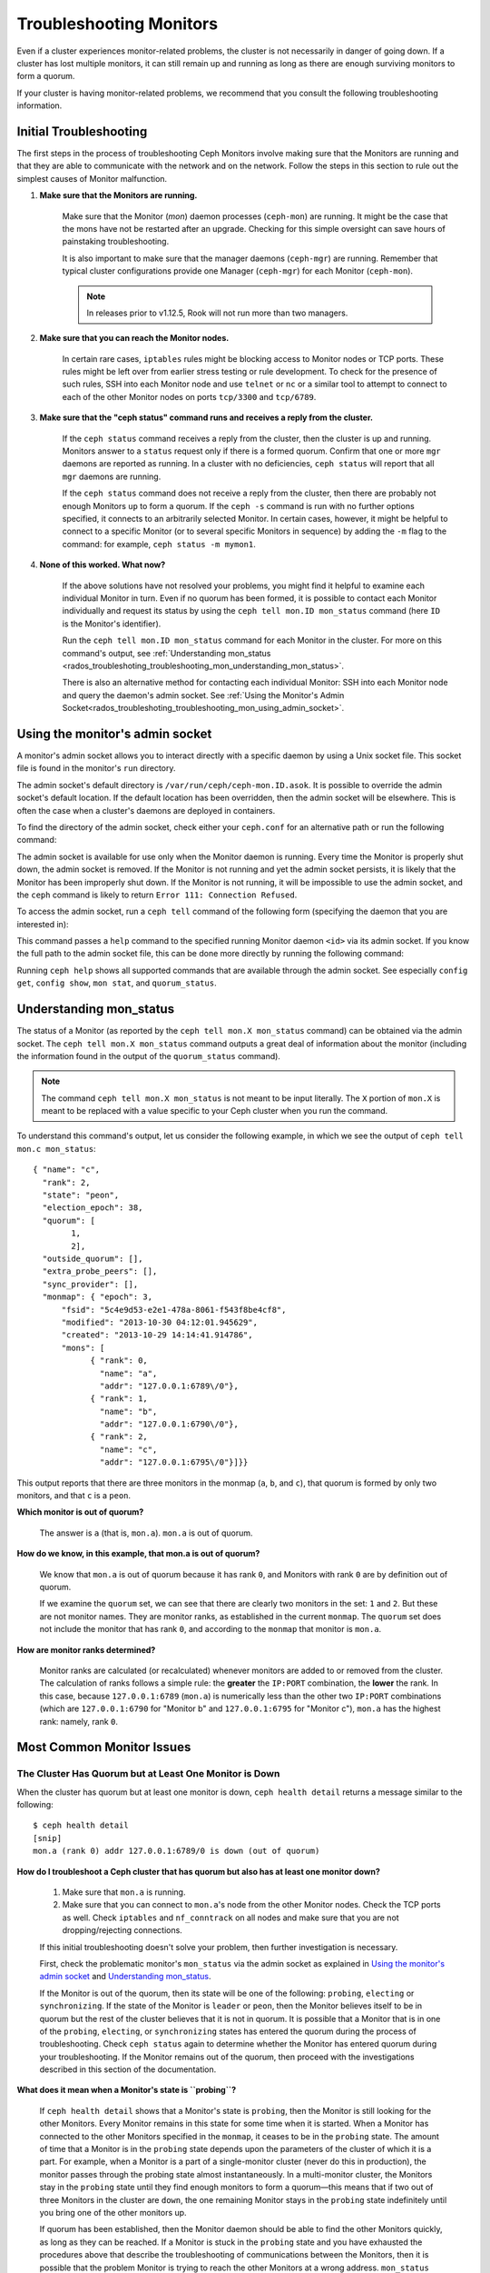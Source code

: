 .. _rados-troubleshooting-mon:

==========================
 Troubleshooting Monitors
==========================

.. index:: monitor, high availability

Even if a cluster experiences monitor-related problems, the cluster is not
necessarily in danger of going down. If a cluster has lost multiple monitors,
it can still remain up and running as long as there are enough surviving
monitors to form a quorum.
   
If your cluster is having monitor-related problems, we recommend that you
consult the following troubleshooting information.

Initial Troubleshooting
=======================

The first steps in the process of troubleshooting Ceph Monitors involve making
sure that the Monitors are running and that they are able to communicate with
the network and on the network. Follow the steps in this section to rule out
the simplest causes of Monitor malfunction.

#. **Make sure that the Monitors are running.**

    Make sure that the Monitor (*mon*) daemon processes (``ceph-mon``) are
    running. It might be the case that the mons have not be restarted after an
    upgrade. Checking for this simple oversight can save hours of painstaking
    troubleshooting. 
    
    It is also important to make sure that the manager daemons (``ceph-mgr``)
    are running. Remember that typical cluster configurations provide one
    Manager (``ceph-mgr``) for each Monitor (``ceph-mon``).

    .. note:: In releases prior to v1.12.5, Rook will not run more than two
       managers.

#. **Make sure that you can reach the Monitor nodes.**

    In certain rare cases, ``iptables`` rules might be blocking access to
    Monitor nodes or TCP ports. These rules might be left over from earlier
    stress testing or rule development. To check for the presence of such
    rules, SSH into each Monitor node and use ``telnet`` or ``nc`` or a similar
    tool to attempt to connect to each of the other Monitor nodes on ports
    ``tcp/3300`` and ``tcp/6789``. 

#. **Make sure that the "ceph status" command runs and receives a reply from the cluster.**

    If the ``ceph status`` command receives a reply from the cluster, then the
    cluster is up and running. Monitors answer to a ``status`` request only if
    there is a formed quorum. Confirm that one or more ``mgr`` daemons are
    reported as running. In a cluster with no deficiencies, ``ceph status``
    will report that all ``mgr`` daemons are running.

    If the ``ceph status`` command does not receive a reply from the cluster,
    then there are probably not enough Monitors ``up`` to form a quorum. If the
    ``ceph -s`` command is run with no further options specified, it connects
    to an arbitrarily selected Monitor. In certain cases, however, it might be
    helpful to connect to a specific Monitor (or to several specific Monitors
    in sequence) by adding the ``-m`` flag to the command: for example, ``ceph
    status -m mymon1``.

#. **None of this worked. What now?**

    If the above solutions have not resolved your problems, you might find it
    helpful to examine each individual Monitor in turn. Even if no quorum has
    been formed, it is possible to contact each Monitor individually and
    request its status by using the ``ceph tell mon.ID mon_status`` command
    (here ``ID`` is the Monitor's identifier).

    Run the ``ceph tell mon.ID mon_status`` command for each Monitor in the
    cluster. For more on this command's output, see :ref:`Understanding
    mon_status
    <rados_troubleshoting_troubleshooting_mon_understanding_mon_status>`.

    There is also an alternative method for contacting each individual Monitor:
    SSH into each Monitor node and query the daemon's admin socket. See
    :ref:`Using the Monitor's Admin
    Socket<rados_troubleshoting_troubleshooting_mon_using_admin_socket>`.

.. _rados_troubleshoting_troubleshooting_mon_using_admin_socket:

Using the monitor's admin socket
================================

A monitor's admin socket allows you to interact directly with a specific daemon
by using a Unix socket file. This socket file is found in the monitor's ``run``
directory. 

The admin socket's default directory is ``/var/run/ceph/ceph-mon.ID.asok``. It
is possible to override the admin socket's default location. If the default
location has been overridden, then the admin socket will be elsewhere. This is
often the case when a cluster's daemons are deployed in containers. 

To find the directory of the admin socket, check either your ``ceph.conf`` for
an alternative path or run the following command:
    
.. prompt:: bash $

   ceph-conf --name mon.ID --show-config-value admin_socket

The admin socket is available for use only when the Monitor daemon is running.
Every time the Monitor is properly shut down, the admin socket is removed.  If
the Monitor is not running and yet the admin socket persists, it is likely that
the Monitor has been improperly shut down. If the Monitor is not running, it
will be impossible to use the admin socket, and the ``ceph`` command is likely
to return ``Error 111: Connection Refused``.

To access the admin socket, run a ``ceph tell`` command of the following form
(specifying the daemon that you are interested in):

.. prompt:: bash $

   ceph tell mon.<id> mon_status

This command passes a ``help`` command to the specified running Monitor daemon
``<id>`` via its admin socket. If you know the full path to the admin socket
file, this can be done more directly by running the following command:

.. prompt:: bash $

   ceph --admin-daemon <full_path_to_asok_file> <command>

Running ``ceph help`` shows all supported commands that are available through
the admin socket. See especially ``config get``, ``config show``, ``mon stat``,
and ``quorum_status``.

.. _rados_troubleshoting_troubleshooting_mon_understanding_mon_status:

Understanding mon_status
========================

The status of a Monitor (as reported by the ``ceph tell mon.X mon_status``
command) can be obtained via the admin socket. The ``ceph tell mon.X
mon_status`` command outputs a great deal of information about the monitor
(including the information found in the output of the ``quorum_status``
command).

.. note:: The command ``ceph tell mon.X mon_status`` is not meant to be input
   literally. The ``X`` portion of ``mon.X`` is meant to be replaced with a
   value specific to your Ceph cluster when you run the command.

To understand this command's output, let us consider the following example, in
which we see the output of ``ceph tell mon.c mon_status``::

  { "name": "c",
    "rank": 2,
    "state": "peon",
    "election_epoch": 38,
    "quorum": [
          1,
          2],
    "outside_quorum": [],
    "extra_probe_peers": [],
    "sync_provider": [],
    "monmap": { "epoch": 3,
        "fsid": "5c4e9d53-e2e1-478a-8061-f543f8be4cf8",
        "modified": "2013-10-30 04:12:01.945629",
        "created": "2013-10-29 14:14:41.914786",
        "mons": [
              { "rank": 0,
                "name": "a",
                "addr": "127.0.0.1:6789\/0"},
              { "rank": 1,
                "name": "b",
                "addr": "127.0.0.1:6790\/0"},
              { "rank": 2,
                "name": "c",
                "addr": "127.0.0.1:6795\/0"}]}}

This output reports that there are three monitors in the monmap (``a``, ``b``,
and ``c``), that quorum is formed by only two monitors, and that ``c`` is a
``peon``.

**Which monitor is out of quorum?**

  The answer is ``a`` (that is, ``mon.a``). ``mon.a`` is out of quorum.

**How do we know, in this example, that mon.a is out of quorum?**

  We know that ``mon.a`` is out of quorum because it has rank ``0``, and
  Monitors with rank ``0`` are by definition out of quorum.

  If we examine the ``quorum`` set, we can see that there are clearly two
  monitors in the set: ``1`` and ``2``. But these are not monitor names. They
  are monitor ranks, as established in the current ``monmap``. The ``quorum``
  set does not include the monitor that has rank ``0``, and according to the
  ``monmap`` that monitor is ``mon.a``.

**How are monitor ranks determined?**

  Monitor ranks are calculated (or recalculated) whenever monitors are added to
  or removed from the cluster. The calculation of ranks follows a simple rule:
  the **greater** the ``IP:PORT`` combination, the **lower** the rank. In this
  case, because ``127.0.0.1:6789`` (``mon.a``) is numerically less than the
  other two ``IP:PORT`` combinations (which are ``127.0.0.1:6790`` for "Monitor
  b" and ``127.0.0.1:6795`` for "Monitor c"), ``mon.a`` has the highest rank:
  namely, rank ``0``.
  

Most Common Monitor Issues
===========================

The Cluster Has Quorum but at Least One Monitor is Down
-------------------------------------------------------

When the cluster has quorum but at least one monitor is down, ``ceph health
detail`` returns a message similar to the following::

      $ ceph health detail
      [snip]
      mon.a (rank 0) addr 127.0.0.1:6789/0 is down (out of quorum)

**How do I troubleshoot a Ceph cluster that has quorum but also has at least one monitor down?**

  #. Make sure that ``mon.a`` is running.

  #. Make sure that you can connect to ``mon.a``'s node from the
     other Monitor nodes. Check the TCP ports as well. Check ``iptables`` and
     ``nf_conntrack`` on all nodes and make sure that you are not
     dropping/rejecting connections.

  If this initial troubleshooting doesn't solve your problem, then further
  investigation is necessary.

  First, check the problematic monitor's ``mon_status`` via the admin
  socket as explained in `Using the monitor's admin socket`_ and
  `Understanding mon_status`_.

  If the Monitor is out of the quorum, then its state will be one of the
  following: ``probing``, ``electing`` or ``synchronizing``. If the state of
  the Monitor is ``leader`` or ``peon``, then the Monitor believes itself to be
  in quorum but the rest of the cluster believes that it is not in quorum. It
  is possible that a Monitor that is in one of the ``probing``, ``electing``,
  or ``synchronizing`` states has entered the quorum during the process of
  troubleshooting. Check ``ceph status`` again to determine whether the Monitor
  has entered quorum during your troubleshooting. If the Monitor remains out of
  the quorum, then proceed with the investigations described in this section of
  the documentation.
  

**What does it mean when a Monitor's state is ``probing``?**

  If ``ceph health detail`` shows that a Monitor's state is
  ``probing``, then the Monitor is still looking for the other Monitors. Every
  Monitor remains in this state for some time when it is started. When a
  Monitor has connected to the other Monitors specified in the ``monmap``, it
  ceases to be in the ``probing`` state. The amount of time that a Monitor is
  in the ``probing`` state depends upon the parameters of the cluster of which
  it is a part. For example, when a Monitor is a part of a single-monitor
  cluster (never do this in production), the monitor passes through the probing
  state almost instantaneously. In a multi-monitor cluster, the Monitors stay
  in the ``probing`` state until they find enough monitors to form a quorum
  |---| this means that if two out of three Monitors in the cluster are
  ``down``, the one remaining Monitor stays in the ``probing``  state
  indefinitely until you bring one of the other monitors up.

  If quorum has been established, then the Monitor daemon should be able to
  find the other Monitors quickly, as long as they can be reached. If a Monitor
  is stuck in the ``probing`` state and you have exhausted the procedures above
  that describe the troubleshooting of communications between the Monitors,
  then it is possible that the problem Monitor is trying to reach the other
  Monitors at a wrong address. ``mon_status`` outputs the ``monmap`` that is
  known to the monitor: determine whether the other Monitors' locations as
  specified in the ``monmap`` match the locations of the Monitors in the
  network. If they do not, see :ref:`Recovering a Monitor's Broken monmap
  <rados_troubleshooting_troubleshooting_mon_recovering_broken_monmap>`. If
  the locations of the Monitors as specified in the ``monmap`` match the
  locations of the Monitors in the network, then the persistent ``probing``
  state could  be related to severe clock skews among the monitor nodes.  See
  `Clock Skews`_.  If the information in `Clock Skews`_ does not bring the
  Monitor out of the ``probing`` state, then prepare your system logs and ask
  the Ceph community for help. See `Preparing your logs`_ for information about
  the proper preparation of logs.


**What does it mean when a Monitor's state is ``electing``?**

  If ``ceph health detail`` shows that a Monitor's state is ``electing``, the
  monitor is in the middle of an election. Elections typically complete
  quickly, but sometimes the monitors can get stuck in what is known as an
  *election storm*. See :ref:`Monitor Elections <dev_mon_elections>` for more
  on monitor elections.
  
  The presence of election storm might indicate clock skew among the monitor
  nodes. See `Clock Skews`_ for more information. 
  
  If your clocks are properly synchronized, search the mailing lists and bug
  tracker for issues similar to your issue. The ``electing`` state is not
  likely to persist. In versions of Ceph after the release of Cuttlefish, there
  is no obvious reason other than clock skew that explains why an ``electing``
  state would persist.  
  
  It is possible to investigate the cause of a persistent ``electing`` state if
  you put the problematic Monitor into a ``down`` state while you investigate.
  This is possible only if there are enough surviving Monitors to form quorum. 

**What does it mean when a Monitor's state is ``synchronizing``?**

  If ``ceph health detail`` shows that the Monitor is ``synchronizing``, the
  monitor is catching up with the rest of the cluster so that it can join the
  quorum. The amount of time that it takes for the Monitor to synchronize with
  the rest of the quorum is a function of the size of the cluster's monitor
  store, the cluster's size, and the state of the cluster. Larger and degraded
  clusters generally keep Monitors in the ``synchronizing`` state longer than
  do smaller, new clusters.

  A Monitor that changes its state from ``synchronizing`` to ``electing`` and
  then back to ``synchronizing`` indicates a problem: the cluster state may be
  advancing (that is, generating new maps) too fast for the synchronization
  process to keep up with the pace of the creation of the new maps. This issue
  presented more frequently prior to the Cuttlefish release than it does in
  more recent releases, because the synchronization process has since been
  refactored and enhanced to avoid this dynamic. If you experience this in
  later versions, report the issue in the `Ceph bug tracker
  <https://tracker.ceph.com>`_. Prepare and provide logs to substantiate any
  bug you raise. See `Preparing your logs`_ for information about the proper
  preparation of logs.

**What does it mean when a Monitor's state is ``leader`` or ``peon``?**

  During normal Ceph operations when the cluster is in the ``HEALTH_OK`` state,
  one monitor in the Ceph cluster is in the ``leader`` state and the rest of
  the monitors are in the ``peon`` state. The state of a given monitor can be
  determined by examining the value of the state key returned by the command
  ``ceph tell <mon_name> mon_status``.

  If ``ceph health detail`` shows that the Monitor is in the ``leader`` state
  or in the ``peon`` state, it is likely that clock skew is present. Follow the
  instructions in `Clock Skews`_. If you have followed those instructions and
  ``ceph health detail`` still shows that the Monitor is in the ``leader``
  state or the ``peon`` state, report the issue in the `Ceph bug tracker
  <https://tracker.ceph.com>`_. If you raise an issue, provide logs to
  substantiate it. See `Preparing your logs`_ for information about the
  proper preparation of logs.

.. _rados_troubleshooting_troubleshooting_mon_recovering_broken_monmap:

Recovering a Monitor's Broken "monmap"
--------------------------------------

A monmap can be retrieved by using a command of the form ``ceph tell mon.c
mon_status``, as described in :ref:`Understanding mon_status
<rados_troubleshoting_troubleshooting_mon_understanding_mon_status>`.

Here is an example of a ``monmap``::

      epoch 3
      fsid 5c4e9d53-e2e1-478a-8061-f543f8be4cf8
      last_changed 2013-10-30 04:12:01.945629
      created 2013-10-29 14:14:41.914786
      0: 127.0.0.1:6789/0 mon.a
      1: 127.0.0.1:6790/0 mon.b
      2: 127.0.0.1:6795/0 mon.c

This ``monmap`` is in working order, but your ``monmap`` might not be in
working order. The ``monmap`` in a given node might be outdated because the
node was down for a long time, during which the cluster's Monitors changed.

There are two ways to update a Monitor's outdated ``monmap``: 

A. **Scrap the monitor and redeploy.**

    Do this only if you are certain that you will not lose the information kept
    by the Monitor that you scrap. Make sure that you have other Monitors in
    good condition, so that the new Monitor will be able to synchronize with
    the surviving Monitors. Remember that destroying a Monitor can lead to data
    loss if there are no other copies of the Monitor's contents. 

B. **Inject a monmap into the monitor.**

    It is possible to fix a Monitor that has an outdated ``monmap`` by
    retrieving an up-to-date ``monmap`` from surviving Monitors in the cluster
    and injecting it into the Monitor that has a corrupted or missing
    ``monmap``.

    Implement this solution by carrying out the following procedure:

    #. Retrieve the ``monmap`` in one of the two following ways:

       a. **IF THERE IS A QUORUM OF MONITORS:** 
       
          Retrieve the ``monmap`` from the quorum:

             .. prompt:: bash

                ceph mon getmap -o /tmp/monmap

       b. **IF THERE IS NO QUORUM OF MONITORS:** 
       
          Retrieve the ``monmap`` directly from a Monitor that has been stopped
          :

             .. prompt:: bash

                ceph-mon -i ID-FOO --extract-monmap /tmp/monmap

          In this example, the ID of the stopped Monitor is ``ID-FOO``.

    #. Stop the Monitor into which the ``monmap`` will be injected:

       .. prompt:: bash 

          service ceph -a stop mon.{mon-id}

    #. Inject the monmap into the stopped Monitor:

       .. prompt:: bash

          ceph-mon -i ID --inject-monmap /tmp/monmap

    #. Start the Monitor.

       .. warning:: Injecting a ``monmap`` into a Monitor  can cause serious
          problems. Injecting a ``monmap`` overwrites the latest existing
          ``monmap`` stored on the monitor.  Be careful!

Clock Skews
-----------

The Paxos consensus algorithm requires close time synchroniziation, which means
that clock skew among the monitors in the quorum can have a serious effect on
monitor operation. The resulting behavior can be puzzling. To avoid this issue,
run a clock synchronization tool on your monitor nodes: for example, use
``Chrony`` or the legacy ``ntpd`` utility. Configure each monitor nodes so that
the `iburst` option is in effect and so that each monitor has multiple peers,
including the following: 

* Each other
* Internal ``NTP`` servers
* Multiple external, public pool servers

.. note:: The ``iburst`` option sends a burst of eight packets instead of the
   usual single packet, and is used during the process of getting two peers
   into initial synchronization.

Furthermore, it is advisable to synchronize *all* nodes in your cluster against
internal and external servers, and perhaps even against your monitors. Run
``NTP`` servers on bare metal: VM-virtualized clocks are not suitable for
steady timekeeping. See `https://www.ntp.org <https://www.ntp.org>`_ for more
information about the Network Time Protocol (NTP). Your organization might
already have quality internal ``NTP`` servers available.  Sources for ``NTP``
server appliances include the following:

* Microsemi (formerly Symmetricom) `https://microsemi.com <https://www.microsemi.com/product-directory/3425-timing-synchronization>`_
* EndRun `https://endruntechnologies.com <https://endruntechnologies.com/products/ntp-time-servers>`_
* Netburner `https://www.netburner.com <https://www.netburner.com/products/network-time-server/pk70-ex-ntp-network-time-server>`_

Clock Skew Questions and Answers
~~~~~~~~~~~~~~~~~~~~~~~~~~~~~~~~

**What's the maximum tolerated clock skew?**

  By default, monitors allow clocks to drift up to a maximum of 0.05 seconds
  (50 milliseconds).

**Can I increase the maximum tolerated clock skew?**

  Yes, but we strongly recommend against doing so. The maximum tolerated clock
  skew is configurable via the ``mon-clock-drift-allowed`` option, but it is
  almost certainly a bad idea to make changes to this option. The clock skew
  maximum is in place because clock-skewed monitors cannot be relied upon. The
  current default value has proven its worth at alerting the user before the
  monitors encounter serious problems. Changing this value might cause
  unforeseen effects on the stability of the monitors and overall cluster
  health.

**How do I know whether there is a clock skew?**

  The monitors will warn you via the cluster status ``HEALTH_WARN``. When clock
  skew is present, the ``ceph health detail`` and ``ceph status`` commands
  return an output resembling the following::

      mon.c addr 10.10.0.1:6789/0 clock skew 0.08235s > max 0.05s (latency 0.0045s)

  In this example, the monitor ``mon.c`` has been flagged as suffering from 
  clock skew.

  In Luminous and later releases, it is possible to check for a clock skew by
  running the ``ceph time-sync-status`` command. Note that the lead monitor
  typically has the numerically lowest IP address. It will always show ``0``:
  the reported offsets of other monitors are relative to the lead monitor, not
  to any external reference source.

**What should I do if there is a clock skew?**

  Synchronize your clocks. Using an NTP client might help. However, if you
  are already using an NTP client and you still encounter clock skew problems,
  determine whether the NTP server that you are using is remote to your network
  or instead hosted on your network. Hosting your own NTP servers tends to
  mitigate clock skew problems.


Client Can't Connect or Mount
-----------------------------

If a client can't connect to the cluster or mount, check your iptables. Some
operating-system install utilities add a ``REJECT`` rule to ``iptables``.
``iptables`` rules will reject all clients other than ``ssh`` that try to
connect to the host. If your monitor host's iptables have a ``REJECT`` rule in
place, clients that connect from a separate node will fail, and this will raise
a timeout error. Look for ``iptables`` rules that reject clients that are
trying to connect to Ceph daemons. For example::

    REJECT all -- anywhere anywhere reject-with icmp-host-prohibited

It might also be necessary to add rules to iptables on your Ceph hosts to
ensure that clients are able to access the TCP ports associated with your Ceph
monitors (default: port 6789) and Ceph OSDs (default: 6800 through 7568). For
example::

    iptables -A INPUT -m multiport -p tcp -s {ip-address}/{netmask} --dports 6789,6800:7568 -j ACCEPT


Monitor Store Failures
======================

Symptoms of store corruption
----------------------------

Ceph Monitors maintain the :term:`Cluster Map` in a key-value store. If
key-value store corruption causes a Monitor to fail, then the Monitor log might
contain one of the following error messages::

  Corruption: error in middle of record

or::

  Corruption: 1 missing files; e.g.: /var/lib/ceph/mon/mon.foo/store.db/1234567.ldb

Recovery using mon backup
-------------------------

If you enabled :term:`Monitor Backup` in the configuration file, you will find backups in the specified location.
To list available backups run:

.. code-block:: bash
  ceph-mon -i [num] --list-backups /path/to/backups

To restore a backup version, run following command:

.. code-block:: bash
  ceph-mon -i [num] --restore-backup /path/to/backups --backup-version <version>

You can skip the `--backup-version` argument, which will use the latest version automatically.
The cluster will recover from that point on by applying missing `osdmap` versions stored on the osds.
Auth accounts and other none osd related entries are lost.


Recovery using healthy monitor(s)
---------------------------------

If the cluster contains surviving Monitors, the corrupted Monitor can be
:ref:`replaced <adding-and-removing-monitors>` with a new Monitor. After the
new Monitor boots, it will synchronize with a healthy peer. After the new
Monitor is fully synchronized, it will be able to serve clients.

.. _mon-store-recovery-using-osds:

Recovery using OSDs
-------------------

Even if all monitors fail at the same time, it is possible to recover the
Monitor store by using information that is stored in OSDs. You are encouraged
to deploy at least three (and preferably five) Monitors in a Ceph cluster. In
such a deployment, complete Monitor failure is unlikely. However, unplanned
power loss in a data center whose disk settings or filesystem settings are
improperly configured could cause the underlying filesystem to fail and this
could kill all of the monitors. In such a case, data in the OSDs can be used to
recover the Monitors. The following is a script that can be used in such a case
to recover the Monitors:

.. code-block:: bash

  ms=/root/mon-store
  mkdir $ms
  
  # collect the cluster map from stopped OSDs
  for host in $hosts; do
    rsync -avz $ms/. user@$host:$ms.remote
    rm -rf $ms
    ssh user@$host <<EOF
      for osd in /var/lib/ceph/osd/ceph-*; do
        ceph-objectstore-tool --data-path \$osd --no-mon-config --op update-mon-db --mon-store-path $ms.remote
      done
  EOF
    rsync -avz user@$host:$ms.remote/. $ms
  done
  
  # rebuild the monitor store from the collected map, if the cluster does not
  # use cephx authentication, we can skip the following steps to update the
  # keyring with the caps, and there is no need to pass the "--keyring" option.
  # i.e. just use "ceph-monstore-tool $ms rebuild" instead
  ceph-authtool /path/to/admin.keyring -n mon. \
    --cap mon 'allow *'
  ceph-authtool /path/to/admin.keyring -n client.admin \
    --cap mon 'allow *' --cap osd 'allow *' --cap mds 'allow *'
  # add one or more ceph-mgr's key to the keyring. in this case, an encoded key
  # for mgr.x is added, you can find the encoded key in
  # /etc/ceph/${cluster}.${mgr_name}.keyring on the machine where ceph-mgr is
  # deployed
  ceph-authtool /path/to/admin.keyring --add-key 'AQDN8kBe9PLWARAAZwxXMr+n85SBYbSlLcZnMA==' -n mgr.x \
    --cap mon 'allow profile mgr' --cap osd 'allow *' --cap mds 'allow *'
  # If your monitors' ids are not sorted by ip address, please specify them in order.
  # For example. if mon 'a' is 10.0.0.3, mon 'b' is 10.0.0.2, and mon 'c' is  10.0.0.4,
  # please passing "--mon-ids b a c".
  # In addition, if your monitors' ids are not single characters like 'a', 'b', 'c', please
  # specify them in the command line by passing them as arguments of the "--mon-ids"
  # option. if you are not sure, please check your ceph.conf to see if there is any
  # sections named like '[mon.foo]'. don't pass the "--mon-ids" option, if you are
  # using DNS SRV for looking up monitors.
  ceph-monstore-tool $ms rebuild -- --keyring /path/to/admin.keyring --mon-ids alpha beta gamma
  
  # make a backup of the corrupted store.db just in case!  repeat for
  # all monitors.
  mv /var/lib/ceph/mon/mon.foo/store.db /var/lib/ceph/mon/mon.foo/store.db.corrupted

  # move rebuild store.db into place.  repeat for all monitors.
  mv $ms/store.db /var/lib/ceph/mon/mon.foo/store.db
  chown -R ceph:ceph /var/lib/ceph/mon/mon.foo/store.db

This script performs the following steps:

#. Collect the map from each OSD host.
#. Rebuild the store.
#. Fill the entities in the keyring file with appropriate capabilities.
#. Replace the corrupted store on ``mon.foo`` with the recovered copy.


Known limitations
~~~~~~~~~~~~~~~~~

The above recovery tool is unable to recover the following information:

- **Certain added keyrings**: All of the OSD keyrings added using the ``ceph
  auth add`` command are recovered from the OSD's copy, and the
  ``client.admin`` keyring is imported using ``ceph-monstore-tool``. However,
  the MDS keyrings and all other keyrings will be missing in the recovered
  Monitor store. It might be necessary to manually re-add them.

- **Creating pools**: If any RADOS pools were in the process of being created,
  that state is lost. The recovery tool operates on the assumption that all
  pools have already been created. If there are PGs that are stuck in the
  ``unknown`` state after the recovery for a partially created pool, you can
  force creation of the *empty* PG by running the ``ceph osd force-create-pg``
  command. This creates an *empty* PG, so take this action only if you are
  certain that the pool is empty.

- **MDS Maps**: The MDS maps are lost.

Everything Failed! Now What?
============================

Reaching out for help
---------------------

You can find help on IRC in #ceph and #ceph-devel on OFTC (server
irc.oftc.net), or at ``dev@ceph.io`` and ``ceph-users@lists.ceph.com``. Make
sure that you have prepared your logs and that you have them ready upon
request.

The upstream Ceph Slack workspace can be joined at this address:
https://ceph-storage.slack.com/

See https://ceph.io/en/community/connect/ for current (as of December 2023)
information on getting in contact with the upstream Ceph community.

Preparing your logs
-------------------

The default location for Monitor logs is ``/var/log/ceph/ceph-mon.FOO.log*``.
It is possible that the location of the Monitor logs has been changed from the
default. If the location of the Monitor logs has been changed from the default
location, find the location of the Monitor logs by running the following
command:

.. prompt:: bash

   ceph-conf --name mon.FOO --show-config-value log_file

The amount of information in the logs is determined by the debug levels in the
cluster's configuration files. If Ceph is using the default debug levels, then
your logs might be missing important information that would help the upstream
Ceph community address your issue.

Raise debug levels to make sure that your Monitor logs contain relevant
information. Here we are interested in information from the Monitors.  As with
other components, the Monitors have different parts that output their debug
information on different subsystems.

If you are an experienced Ceph troubleshooter, we recommend raising the debug
levels of the most relevant subsystems. This approach might not be easy for
beginners. In most cases, however, enough information to address the issue will
be logged if the following debug levels are entered::

      debug_mon = 10
      debug_ms = 1

Sometimes these debug levels do not yield enough information. In such cases,
members of the upstream Ceph community will ask you to make additional changes
to these or to other debug levels. In any case, it is better for us to receive
at least some useful information than to receive an empty log.


Do I need to restart a monitor to adjust debug levels?
------------------------------------------------------

No. It is not necessary to restart a Monitor when adjusting its debug levels. 

There are two different methods for adjusting debug levels. One method is used
when there is quorum. The other is used when there is no quorum. 

**Adjusting debug levels when there is a quorum**

  Either inject the debug option into the specific monitor that needs to 
  be debugged::

        ceph tell mon.FOO config set debug_mon 10/10

  Or inject it into all monitors at once::

        ceph tell mon.* config set debug_mon 10/10


**Adjusting debug levels when there is no quorum**

  Use the admin socket of the specific monitor that needs to be debugged
  and directly adjust the monitor's configuration options::

      ceph daemon mon.FOO config set debug_mon 10/10

**Returning debug levels to their default values**

To return the debug levels to their default values, run the above commands
using the debug level ``1/10`` rather than the debug level ``10/10``. To check
a Monitor's current values, use the admin socket and run either of the
following commands:

  .. prompt:: bash

     ceph daemon mon.FOO config show

or:

  .. prompt:: bash

     ceph daemon mon.FOO config get 'OPTION_NAME'



I Reproduced the problem with appropriate debug levels. Now what?
-----------------------------------------------------------------

Send the upstream Ceph community only the portions of your logs that are
relevant to your Monitor problems. Because it might not be easy for you to
determine which portions are relevant, the upstream Ceph community accepts
complete and unabridged logs. But don't send logs containing hundreds of
thousands of lines with no additional clarifying information. One common-sense
way to help the Ceph community help you is to write down the current time and
date when you are reproducing the problem and then extract portions of your
logs based on that information.

Contact the upstream Ceph community on the mailing lists or IRC or Slack, or by
filing a new issue on the `tracker`_.

.. _tracker: http://tracker.ceph.com/projects/ceph/issues/new

.. |---|   unicode:: U+2014 .. EM DASH
   :trim:
